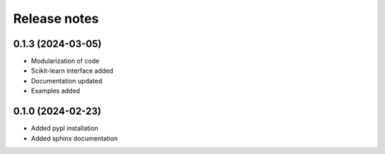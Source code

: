 Release notes
=============

0.1.3 (2024-03-05)
-------------
* Modularization of code
* Scikit-learn interface added
* Documentation updated
* Examples added

0.1.0 (2024-02-23)
-------------
* Added pypl installation
* Added sphinx documentation